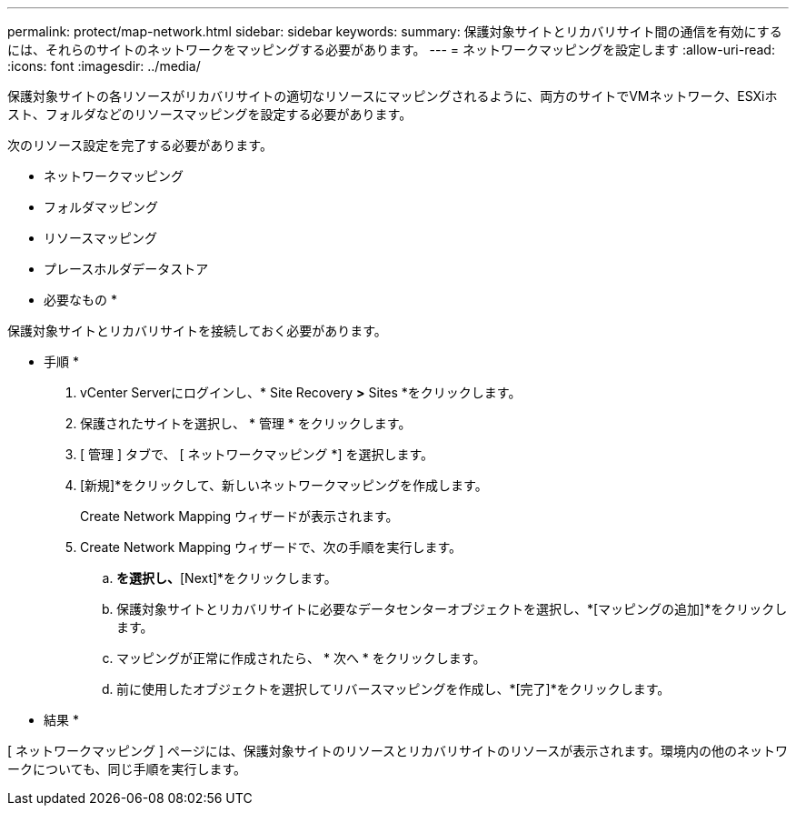 ---
permalink: protect/map-network.html 
sidebar: sidebar 
keywords:  
summary: 保護対象サイトとリカバリサイト間の通信を有効にするには、それらのサイトのネットワークをマッピングする必要があります。 
---
= ネットワークマッピングを設定します
:allow-uri-read: 
:icons: font
:imagesdir: ../media/


[role="lead"]
保護対象サイトの各リソースがリカバリサイトの適切なリソースにマッピングされるように、両方のサイトでVMネットワーク、ESXiホスト、フォルダなどのリソースマッピングを設定する必要があります。

次のリソース設定を完了する必要があります。

* ネットワークマッピング
* フォルダマッピング
* リソースマッピング
* プレースホルダデータストア


* 必要なもの *

保護対象サイトとリカバリサイトを接続しておく必要があります。

* 手順 *

. vCenter Serverにログインし、* Site Recovery *>* Sites *をクリックします。
. 保護されたサイトを選択し、 * 管理 * をクリックします。
. [ 管理 ] タブで、 [ ネットワークマッピング *] を選択します。
. [新規]*をクリックして、新しいネットワークマッピングを作成します。
+
Create Network Mapping ウィザードが表示されます。

. Create Network Mapping ウィザードで、次の手順を実行します。
+
.. [Automatically Prepare Mappings for Networks with Matching Names]*を選択し、*[Next]*をクリックします。
.. 保護対象サイトとリカバリサイトに必要なデータセンターオブジェクトを選択し、*[マッピングの追加]*をクリックします。
.. マッピングが正常に作成されたら、 * 次へ * をクリックします。
.. 前に使用したオブジェクトを選択してリバースマッピングを作成し、*[完了]*をクリックします。




* 結果 *

[ ネットワークマッピング ] ページには、保護対象サイトのリソースとリカバリサイトのリソースが表示されます。環境内の他のネットワークについても、同じ手順を実行します。
